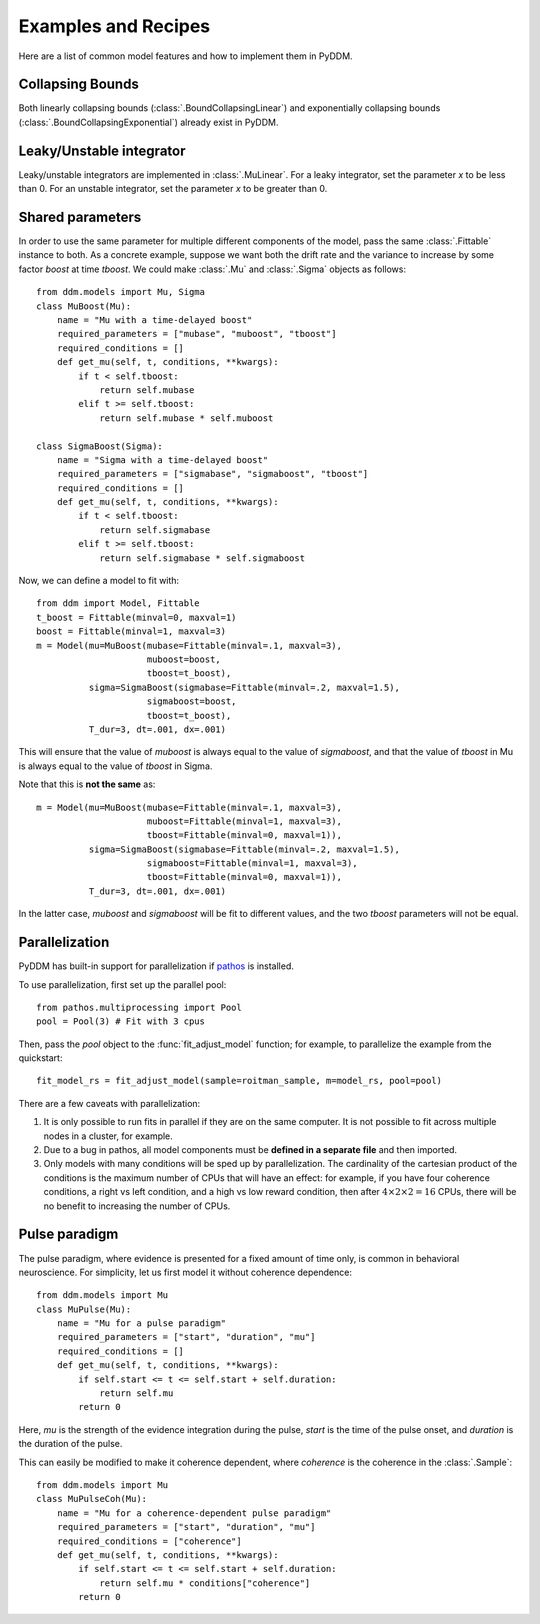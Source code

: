 Examples and Recipes
=========================

Here are a list of common model features and how to implement them in
PyDDM.


Collapsing Bounds
~~~~~~~~~~~~~~~~~

Both linearly collapsing bounds (:class:`.BoundCollapsingLinear`) and
exponentially collapsing bounds (:class:`.BoundCollapsingExponential`)
already exist in PyDDM.  

Leaky/Unstable integrator
~~~~~~~~~~~~~~~~~~~~~~~~~~

Leaky/unstable integrators are implemented in :class:`.MuLinear`.  For
a leaky integrator, set the parameter `x` to be less than 0.  For an
unstable integrator, set the parameter `x` to be greater than 0.

Shared parameters
~~~~~~~~~~~~~~~~~

In order to use the same parameter for multiple different components
of the model, pass the same :class:`.Fittable` instance to both.  As a
concrete example, suppose we want both the drift rate and the variance
to increase by some factor `boost` at time `tboost`.  We could make
:class:`.Mu` and :class:`.Sigma` objects as follows::

  from ddm.models import Mu, Sigma
  class MuBoost(Mu):
      name = "Mu with a time-delayed boost"
      required_parameters = ["mubase", "muboost", "tboost"]
      required_conditions = []
      def get_mu(self, t, conditions, **kwargs):
          if t < self.tboost:
              return self.mubase
          elif t >= self.tboost:
              return self.mubase * self.muboost
  
  class SigmaBoost(Sigma):
      name = "Sigma with a time-delayed boost"
      required_parameters = ["sigmabase", "sigmaboost", "tboost"]
      required_conditions = []
      def get_mu(self, t, conditions, **kwargs):
          if t < self.tboost:
              return self.sigmabase
          elif t >= self.tboost:
              return self.sigmabase * self.sigmaboost

Now, we can define a model to fit with::

  from ddm import Model, Fittable
  t_boost = Fittable(minval=0, maxval=1)
  boost = Fittable(minval=1, maxval=3)
  m = Model(mu=MuBoost(mubase=Fittable(minval=.1, maxval=3),
                       muboost=boost,
                       tboost=t_boost),
            sigma=SigmaBoost(sigmabase=Fittable(minval=.2, maxval=1.5),
                       sigmaboost=boost,
                       tboost=t_boost),
            T_dur=3, dt=.001, dx=.001)
 
This will ensure that the value of `muboost` is always equal to the
value of `sigmaboost`, and that the value of `tboost` in Mu is always
equal to the value of `tboost` in Sigma.
            
Note that this is **not the same** as::

  m = Model(mu=MuBoost(mubase=Fittable(minval=.1, maxval=3),
                       muboost=Fittable(minval=1, maxval=3),
                       tboost=Fittable(minval=0, maxval=1)),
            sigma=SigmaBoost(sigmabase=Fittable(minval=.2, maxval=1.5),
                       sigmaboost=Fittable(minval=1, maxval=3),
                       tboost=Fittable(minval=0, maxval=1)),
            T_dur=3, dt=.001, dx=.001)

In the latter case, `muboost` and `sigmaboost` will be fit to
different values, and the two `tboost` parameters will not be equal.

Parallelization
~~~~~~~~~~~~~~~

PyDDM has built-in support for parallelization if `pathos
<https://pypi.python.org/pypi/pathos>`_ is installed.

To use parallelization, first set up the parallel pool::

  from pathos.multiprocessing import Pool
  pool = Pool(3) # Fit with 3 cpus

Then, pass the `pool` object to the :func:`fit_adjust_model` function;
for example, to parallelize the example from the quickstart::

  fit_model_rs = fit_adjust_model(sample=roitman_sample, m=model_rs, pool=pool)
  
There are a few caveats with parallelization:

1. It is only possible to run fits in parallel if they are on the same
   computer.  It is not possible to fit across multiple nodes in a
   cluster, for example.
2. Due to a bug in pathos, all model components must be **defined in a
   separate file** and then imported.
3. Only models with many conditions will be sped up by
   parallelization.  The cardinality of the cartesian product of the
   conditions is the maximum number of CPUs that will have an effect:
   for example, if you have four coherence conditions, a right vs left
   condition, and a high vs low reward condition, then after :math:`4
   \times 2 \times 2 = 16` CPUs, there will be no benefit to
   increasing the number of CPUs.


Pulse paradigm
~~~~~~~~~~~~~~

The pulse paradigm, where evidence is presented for a fixed amount of
time only, is common in behavioral neuroscience.  For simplicity, let
us first model it without coherence dependence::

  from ddm.models import Mu
  class MuPulse(Mu):
      name = "Mu for a pulse paradigm"
      required_parameters = ["start", "duration", "mu"]
      required_conditions = []
      def get_mu(self, t, conditions, **kwargs):
          if self.start <= t <= self.start + self.duration:
              return self.mu
          return 0

Here, `mu` is the strength of the evidence integration during the
pulse, `start` is the time of the pulse onset, and `duration` is the
duration of the pulse.

This can easily be modified to make it coherence dependent, where
`coherence` is the coherence in the :class:`.Sample`::

  from ddm.models import Mu
  class MuPulseCoh(Mu):
      name = "Mu for a coherence-dependent pulse paradigm"
      required_parameters = ["start", "duration", "mu"]
      required_conditions = ["coherence"]
      def get_mu(self, t, conditions, **kwargs):
          if self.start <= t <= self.start + self.duration:
              return self.mu * conditions["coherence"]
          return 0


